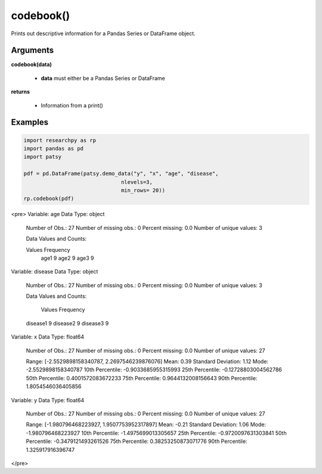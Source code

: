 codebook()
==============
Prints out descriptive information for a Pandas Series or DataFrame object.

Arguments
----------
**codebook(data)**

  * **data** must either be a Pandas Series or DataFrame

**returns**

  * Information from a print()

Examples
--------

.. code:: python

    import researchpy as rp
    import pandas as pd
    import patsy

    pdf = pd.DataFrame(patsy.demo_data("y", "x", "age", "disease",
                                   nlevels=3,
                                   min_rows= 20))
    rp.codebook(pdf)



.. raw:: html

<pre>
Variable: age    Data Type: object

 Number of Obs.: 27
 Number of missing obs.: 0
 Percent missing: 0.0
 Number of unique values: 3

 Data Values and Counts:

 Values  Frequency
  age1          9
  age2          9
  age3          9




Variable: disease    Data Type: object

 Number of Obs.: 27
 Number of missing obs.: 0
 Percent missing: 0.0
 Number of unique values: 3

 Data Values and Counts:

    Values  Frequency
 disease1          9
 disease2          9
 disease3          9




Variable: x    Data Type: float64

 Number of Obs.: 27
 Number of missing obs.: 0
 Percent missing: 0.0
 Number of unique values: 27

 Range: [-2.5529898158340787, 2.2697546239876076]
 Mean: 0.39
 Standard Deviation: 1.12
 Mode: -2.5529898158340787
 10th Percentile: -0.9033685955315993
 25th Percentile: -0.12728803004562786
 50th Percentile: 0.4001572083672233
 75th Percentile: 0.9644132008156643
 90th Percentile: 1.8054546036405856





Variable: y    Data Type: float64

 Number of Obs.: 27
 Number of missing obs.: 0
 Percent missing: 0.0
 Number of unique values: 27

 Range: [-1.980796468223927, 1.9507753952317897]
 Mean: -0.21
 Standard Deviation: 1.06
 Mode: -1.980796468223927
 10th Percentile: -1.4975699013305657
 25th Percentile: -0.9720097631303841
 50th Percentile: -0.3479121493261526
 75th Percentile: 0.38253250873071776
 90th Percentile: 1.325917916396747
</pre>
